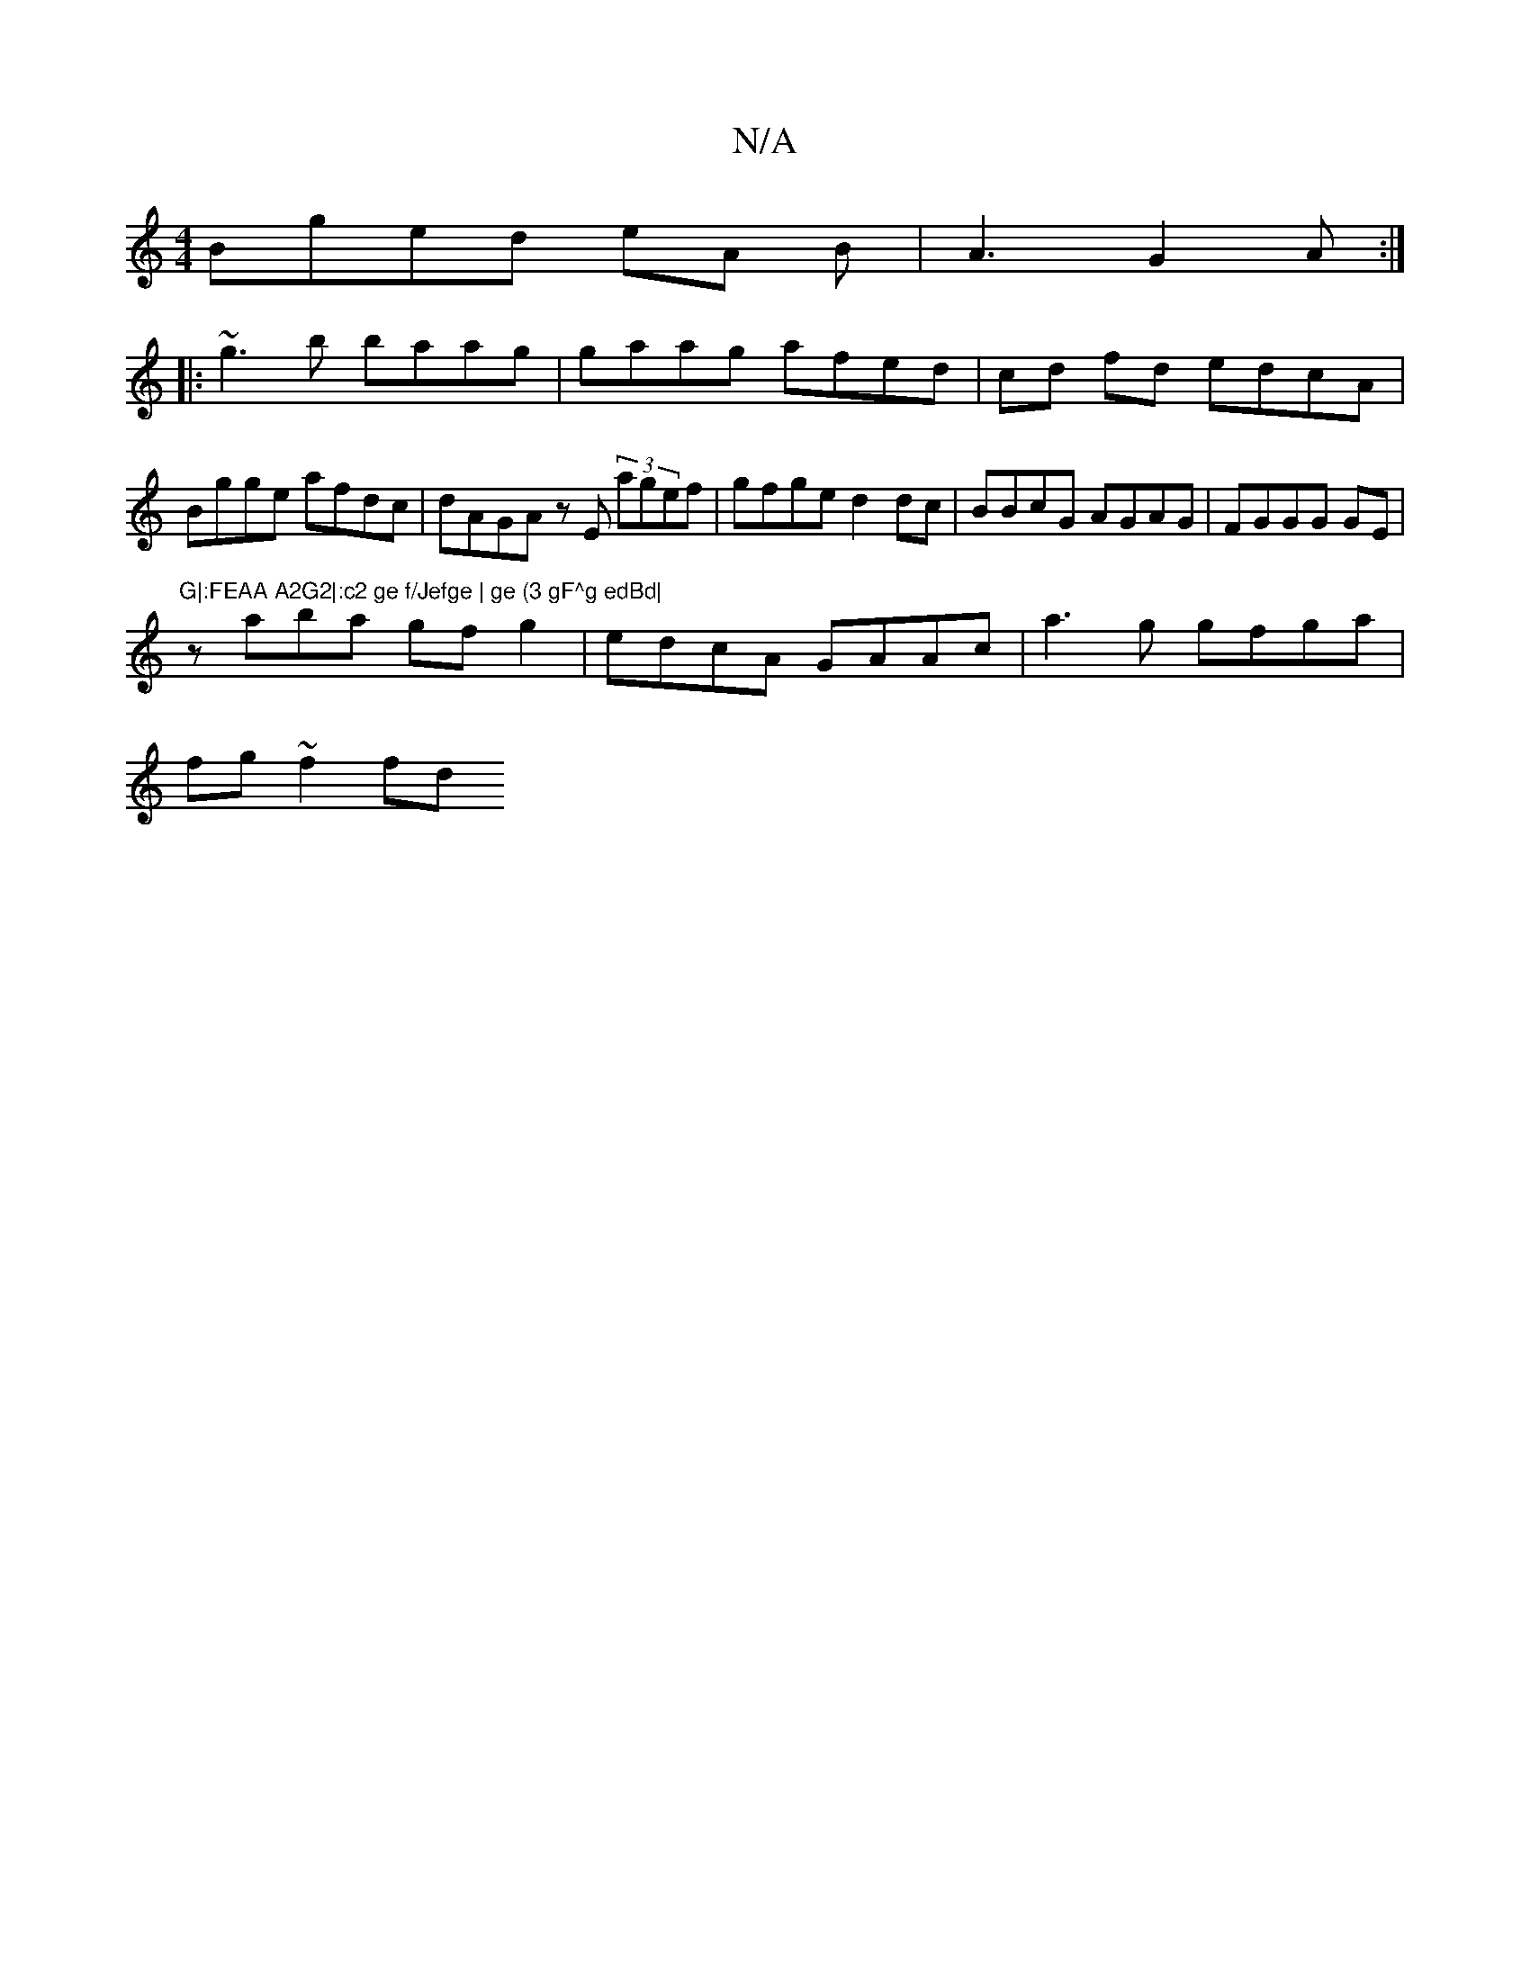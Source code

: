 X:1
T:N/A
M:4/4
R:N/A
K:Cmajor
2 Bged eA B|A3 G2A:|
|:~g3b baag | gaag afed | cd fd edcA|Bgge afdc|dAGA zE (3agef|gfge d2 dc|BBcG AGAG|FGGG GE|"G|:FEAA A2G2|:c2 ge f/Jefge | ge (3 gF^g edBd|
zaba gfg2|edcA GAAc| a3g gfga|
fg ~f2 fd